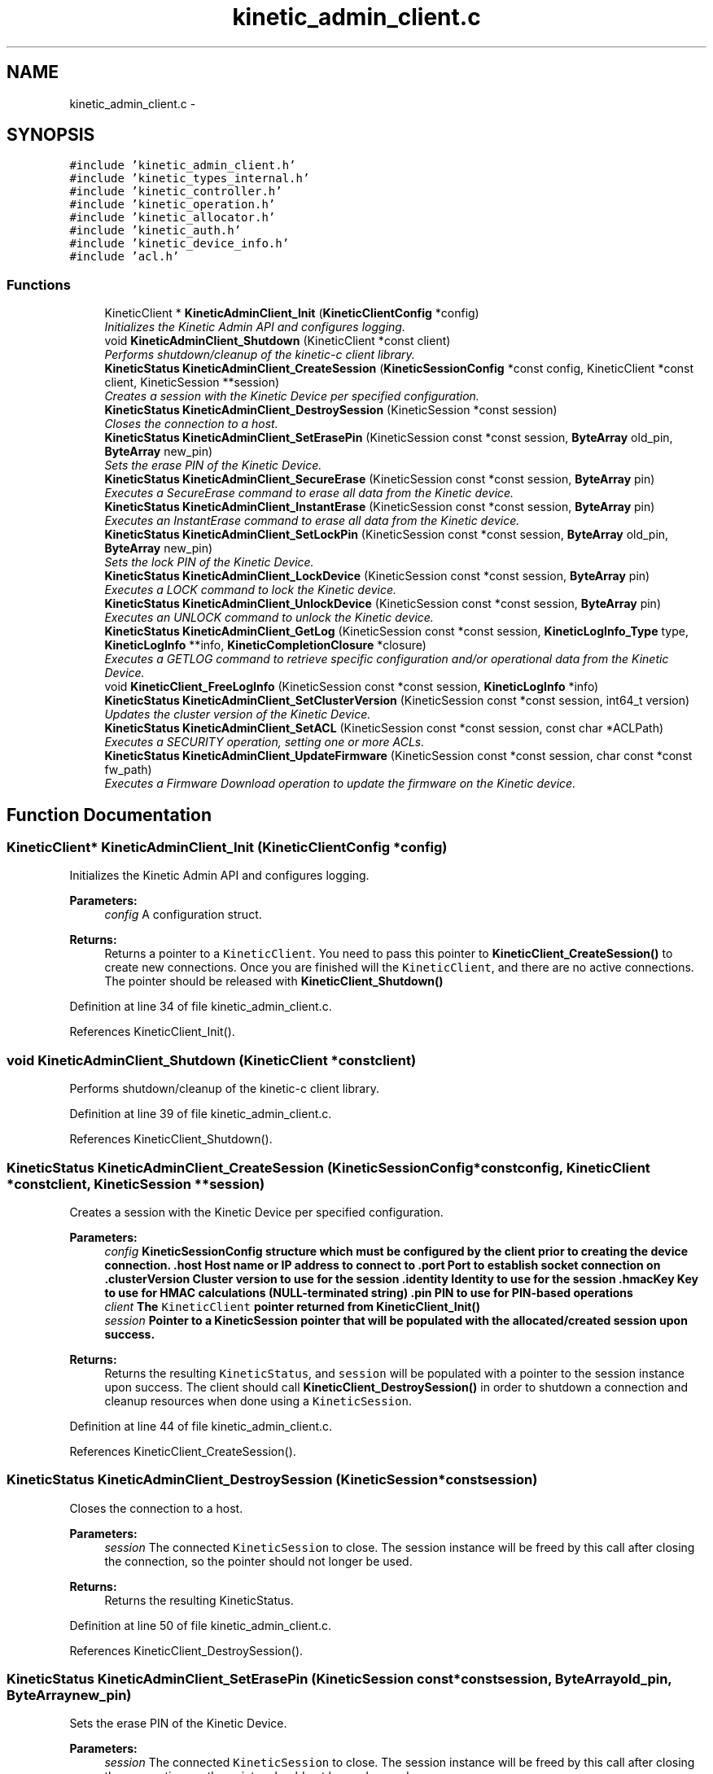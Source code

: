 .TH "kinetic_admin_client.c" 3 "Mon Mar 2 2015" "Version v0.12.0-beta" "kinetic-c" \" -*- nroff -*-
.ad l
.nh
.SH NAME
kinetic_admin_client.c \- 
.SH SYNOPSIS
.br
.PP
\fC#include 'kinetic_admin_client\&.h'\fP
.br
\fC#include 'kinetic_types_internal\&.h'\fP
.br
\fC#include 'kinetic_controller\&.h'\fP
.br
\fC#include 'kinetic_operation\&.h'\fP
.br
\fC#include 'kinetic_allocator\&.h'\fP
.br
\fC#include 'kinetic_auth\&.h'\fP
.br
\fC#include 'kinetic_device_info\&.h'\fP
.br
\fC#include 'acl\&.h'\fP
.br

.SS "Functions"

.in +1c
.ti -1c
.RI "KineticClient * \fBKineticAdminClient_Init\fP (\fBKineticClientConfig\fP *config)"
.br
.RI "\fIInitializes the Kinetic Admin API and configures logging\&. \fP"
.ti -1c
.RI "void \fBKineticAdminClient_Shutdown\fP (KineticClient *const client)"
.br
.RI "\fIPerforms shutdown/cleanup of the kinetic-c client library\&. \fP"
.ti -1c
.RI "\fBKineticStatus\fP \fBKineticAdminClient_CreateSession\fP (\fBKineticSessionConfig\fP *const config, KineticClient *const client, KineticSession **session)"
.br
.RI "\fICreates a session with the Kinetic Device per specified configuration\&. \fP"
.ti -1c
.RI "\fBKineticStatus\fP \fBKineticAdminClient_DestroySession\fP (KineticSession *const session)"
.br
.RI "\fICloses the connection to a host\&. \fP"
.ti -1c
.RI "\fBKineticStatus\fP \fBKineticAdminClient_SetErasePin\fP (KineticSession const *const session, \fBByteArray\fP old_pin, \fBByteArray\fP new_pin)"
.br
.RI "\fISets the erase PIN of the Kinetic Device\&. \fP"
.ti -1c
.RI "\fBKineticStatus\fP \fBKineticAdminClient_SecureErase\fP (KineticSession const *const session, \fBByteArray\fP pin)"
.br
.RI "\fIExecutes a SecureErase command to erase all data from the Kinetic device\&. \fP"
.ti -1c
.RI "\fBKineticStatus\fP \fBKineticAdminClient_InstantErase\fP (KineticSession const *const session, \fBByteArray\fP pin)"
.br
.RI "\fIExecutes an InstantErase command to erase all data from the Kinetic device\&. \fP"
.ti -1c
.RI "\fBKineticStatus\fP \fBKineticAdminClient_SetLockPin\fP (KineticSession const *const session, \fBByteArray\fP old_pin, \fBByteArray\fP new_pin)"
.br
.RI "\fISets the lock PIN of the Kinetic Device\&. \fP"
.ti -1c
.RI "\fBKineticStatus\fP \fBKineticAdminClient_LockDevice\fP (KineticSession const *const session, \fBByteArray\fP pin)"
.br
.RI "\fIExecutes a LOCK command to lock the Kinetic device\&. \fP"
.ti -1c
.RI "\fBKineticStatus\fP \fBKineticAdminClient_UnlockDevice\fP (KineticSession const *const session, \fBByteArray\fP pin)"
.br
.RI "\fIExecutes an UNLOCK command to unlock the Kinetic device\&. \fP"
.ti -1c
.RI "\fBKineticStatus\fP \fBKineticAdminClient_GetLog\fP (KineticSession const *const session, \fBKineticLogInfo_Type\fP type, \fBKineticLogInfo\fP **info, \fBKineticCompletionClosure\fP *closure)"
.br
.RI "\fIExecutes a GETLOG command to retrieve specific configuration and/or operational data from the Kinetic Device\&. \fP"
.ti -1c
.RI "void \fBKineticClient_FreeLogInfo\fP (KineticSession const *const session, \fBKineticLogInfo\fP *info)"
.br
.ti -1c
.RI "\fBKineticStatus\fP \fBKineticAdminClient_SetClusterVersion\fP (KineticSession const *const session, int64_t version)"
.br
.RI "\fIUpdates the cluster version of the Kinetic Device\&. \fP"
.ti -1c
.RI "\fBKineticStatus\fP \fBKineticAdminClient_SetACL\fP (KineticSession const *const session, const char *ACLPath)"
.br
.RI "\fIExecutes a SECURITY operation, setting one or more ACLs\&. \fP"
.ti -1c
.RI "\fBKineticStatus\fP \fBKineticAdminClient_UpdateFirmware\fP (KineticSession const *const session, char const *const fw_path)"
.br
.RI "\fIExecutes a Firmware Download operation to update the firmware on the Kinetic device\&. \fP"
.in -1c
.SH "Function Documentation"
.PP 
.SS "KineticClient* KineticAdminClient_Init (\fBKineticClientConfig\fP *config)"

.PP
Initializes the Kinetic Admin API and configures logging\&. 
.PP
\fBParameters:\fP
.RS 4
\fIconfig\fP A configuration struct\&.
.RE
.PP
\fBReturns:\fP
.RS 4
Returns a pointer to a \fCKineticClient\fP\&. You need to pass this pointer to \fBKineticClient_CreateSession()\fP to create new connections\&. Once you are finished will the \fCKineticClient\fP, and there are no active connections\&. The pointer should be released with \fBKineticClient_Shutdown()\fP 
.RE
.PP

.PP
Definition at line 34 of file kinetic_admin_client\&.c\&.
.PP
References KineticClient_Init()\&.
.SS "void KineticAdminClient_Shutdown (KineticClient *constclient)"

.PP
Performs shutdown/cleanup of the kinetic-c client library\&. 
.PP
Definition at line 39 of file kinetic_admin_client\&.c\&.
.PP
References KineticClient_Shutdown()\&.
.SS "\fBKineticStatus\fP KineticAdminClient_CreateSession (\fBKineticSessionConfig\fP *constconfig, KineticClient *constclient, KineticSession **session)"

.PP
Creates a session with the Kinetic Device per specified configuration\&. 
.PP
\fBParameters:\fP
.RS 4
\fIconfig\fP \fC\fBKineticSessionConfig\fP\fP structure which must be configured by the client prior to creating the device connection\&. \&.host Host name or IP address to connect to \&.port Port to establish socket connection on \&.clusterVersion Cluster version to use for the session \&.identity Identity to use for the session \&.hmacKey Key to use for HMAC calculations (NULL-terminated string) \&.pin PIN to use for PIN-based operations 
.br
\fIclient\fP The \fCKineticClient\fP pointer returned from \fBKineticClient_Init()\fP 
.br
\fIsession\fP Pointer to a KineticSession pointer that will be populated with the allocated/created session upon success\&.
.RE
.PP
\fBReturns:\fP
.RS 4
Returns the resulting \fCKineticStatus\fP, and \fCsession\fP will be populated with a pointer to the session instance upon success\&. The client should call \fBKineticClient_DestroySession()\fP in order to shutdown a connection and cleanup resources when done using a \fCKineticSession\fP\&. 
.RE
.PP

.PP
Definition at line 44 of file kinetic_admin_client\&.c\&.
.PP
References KineticClient_CreateSession()\&.
.SS "\fBKineticStatus\fP KineticAdminClient_DestroySession (KineticSession *constsession)"

.PP
Closes the connection to a host\&. 
.PP
\fBParameters:\fP
.RS 4
\fIsession\fP The connected \fCKineticSession\fP to close\&. The session instance will be freed by this call after closing the connection, so the pointer should not longer be used\&.
.RE
.PP
\fBReturns:\fP
.RS 4
Returns the resulting KineticStatus\&. 
.RE
.PP

.PP
Definition at line 50 of file kinetic_admin_client\&.c\&.
.PP
References KineticClient_DestroySession()\&.
.SS "\fBKineticStatus\fP KineticAdminClient_SetErasePin (KineticSession const *constsession, \fBByteArray\fPold_pin, \fBByteArray\fPnew_pin)"

.PP
Sets the erase PIN of the Kinetic Device\&. 
.PP
\fBParameters:\fP
.RS 4
\fIsession\fP The connected \fCKineticSession\fP to close\&. The session instance will be freed by this call after closing the connection, so the pointer should not longer be used\&. 
.br
\fIold_pin\fP Old erase PIN to change\&. 
.br
\fInew_pin\fP New erase PIN to change to\&.
.RE
.PP
\fBReturns:\fP
.RS 4
Returns the resulting KineticStatus\&. 
.RE
.PP

.PP
Definition at line 56 of file kinetic_admin_client\&.c\&.
.PP
References ByteArray::data, KINETIC_STATUS_MEMORY_ERROR, KINETIC_STATUS_MISSING_PIN, KINETIC_STATUS_SUCCESS, KineticAllocator_NewOperation(), KineticAuth_EnsureSslEnabled(), KineticController_ExecuteOperation(), KineticOperation_BuildSetPin(), and ByteArray::len\&.
.SS "\fBKineticStatus\fP KineticAdminClient_SecureErase (KineticSession const *constsession, \fBByteArray\fPpin)"

.PP
Executes a SecureErase command to erase all data from the Kinetic device\&. 
.PP
\fBParameters:\fP
.RS 4
\fIsession\fP The connected KineticSession to use for the operation\&. 
.br
\fIpin\fP PIN to send with operation, which must match the configured erase PIN\&.
.RE
.PP
\fBReturns:\fP
.RS 4
Returns the resulting KineticStatus\&. 
.RE
.PP

.PP
Definition at line 76 of file kinetic_admin_client\&.c\&.
.PP
References ByteArray::data, KINETIC_STATUS_MEMORY_ERROR, KINETIC_STATUS_MISSING_PIN, KINETIC_STATUS_SUCCESS, KineticAllocator_NewOperation(), KineticAuth_EnsureSslEnabled(), KineticController_ExecuteOperation(), KineticOperation_BuildErase(), and ByteArray::len\&.
.SS "\fBKineticStatus\fP KineticAdminClient_InstantErase (KineticSession const *constsession, \fBByteArray\fPpin)"

.PP
Executes an InstantErase command to erase all data from the Kinetic device\&. 
.PP
\fBParameters:\fP
.RS 4
\fIsession\fP The connected KineticSession to use for the operation\&. 
.br
\fIpin\fP PIN to send with operation, which must match the configured erase PIN\&.
.RE
.PP
\fBReturns:\fP
.RS 4
Returns the resulting KineticStatus\&. 
.RE
.PP

.PP
Definition at line 98 of file kinetic_admin_client\&.c\&.
.PP
References ByteArray::data, KINETIC_STATUS_MEMORY_ERROR, KINETIC_STATUS_MISSING_PIN, KINETIC_STATUS_SUCCESS, KineticAllocator_NewOperation(), KineticAuth_EnsureSslEnabled(), KineticController_ExecuteOperation(), KineticOperation_BuildErase(), and ByteArray::len\&.
.SS "\fBKineticStatus\fP KineticAdminClient_SetLockPin (KineticSession const *constsession, \fBByteArray\fPold_pin, \fBByteArray\fPnew_pin)"

.PP
Sets the lock PIN of the Kinetic Device\&. 
.PP
\fBParameters:\fP
.RS 4
\fIsession\fP The connected \fCKineticSession\fP to close\&. The session instance will be freed by this call after closing the connection, so the pointer should not longer be used\&. 
.br
\fIold_pin\fP Old erase PIN to change\&. 
.br
\fInew_pin\fP New erase PIN to change to\&.
.RE
.PP
\fBReturns:\fP
.RS 4
Returns the resulting KineticStatus\&. 
.RE
.PP

.PP
Definition at line 121 of file kinetic_admin_client\&.c\&.
.PP
References ByteArray::data, KINETIC_STATUS_MEMORY_ERROR, KINETIC_STATUS_MISSING_PIN, KINETIC_STATUS_SUCCESS, KineticAllocator_NewOperation(), KineticAuth_EnsureSslEnabled(), KineticController_ExecuteOperation(), KineticOperation_BuildSetPin(), and ByteArray::len\&.
.SS "\fBKineticStatus\fP KineticAdminClient_LockDevice (KineticSession const *constsession, \fBByteArray\fPpin)"

.PP
Executes a LOCK command to lock the Kinetic device\&. 
.PP
\fBParameters:\fP
.RS 4
\fIsession\fP The connected KineticSession to use for the operation\&. 
.br
\fIpin\fP PIN to send with operation, which must match the configured lock PIN\&.
.RE
.PP
\fBReturns:\fP
.RS 4
Returns the resulting KineticStatus\&. 
.RE
.PP

.PP
Definition at line 141 of file kinetic_admin_client\&.c\&.
.PP
References ByteArray::data, KINETIC_STATUS_MEMORY_ERROR, KINETIC_STATUS_MISSING_PIN, KINETIC_STATUS_SUCCESS, KineticAllocator_NewOperation(), KineticAuth_EnsureSslEnabled(), KineticController_ExecuteOperation(), KineticOperation_BuildLockUnlock(), and ByteArray::len\&.
.SS "\fBKineticStatus\fP KineticAdminClient_UnlockDevice (KineticSession const *constsession, \fBByteArray\fPpin)"

.PP
Executes an UNLOCK command to unlock the Kinetic device\&. 
.PP
\fBParameters:\fP
.RS 4
\fIsession\fP The connected KineticSession to use for the operation\&. 
.br
\fIpin\fP PIN to send with operation, which must match the configured lock PIN\&.
.RE
.PP
\fBReturns:\fP
.RS 4
Returns the resulting KineticStatus\&. 
.RE
.PP

.PP
Definition at line 163 of file kinetic_admin_client\&.c\&.
.PP
References ByteArray::data, KINETIC_STATUS_MEMORY_ERROR, KINETIC_STATUS_MISSING_PIN, KINETIC_STATUS_SUCCESS, KineticAllocator_NewOperation(), KineticAuth_EnsureSslEnabled(), KineticController_ExecuteOperation(), KineticOperation_BuildLockUnlock(), and ByteArray::len\&.
.SS "\fBKineticStatus\fP KineticAdminClient_GetLog (KineticSession const *constsession, \fBKineticLogInfo_Type\fPtype, \fBKineticLogInfo\fP **info, \fBKineticCompletionClosure\fP *closure)"

.PP
Executes a GETLOG command to retrieve specific configuration and/or operational data from the Kinetic Device\&. 
.PP
\fBParameters:\fP
.RS 4
\fIsession\fP The connected KineticSession to use for the operation 
.br
\fItype\fP KineticLogDataType specifying data type to retrieve\&. 
.br
\fIinfo\fP \fBKineticLogInfo\fP pointer, which will be assigned to a dynamically allocated structure populated with the requested data, if successful\&. The client should call free() on this pointer in order to free the root and any nested structures\&. 
.br
\fIclosure\fP Optional closure\&. If specified, operation will be executed in asynchronous mode, and closure callback will be called upon completion in another thread\&.
.RE
.PP
\fBReturns:\fP
.RS 4
Returns 0 upon success, -1 or the Kinetic status code upon failure 
.RE
.PP

.PP
Definition at line 185 of file kinetic_admin_client\&.c\&.
.PP
References KINETIC_STATUS_MEMORY_ERROR, KineticAllocator_NewOperation(), KineticController_ExecuteOperation(), and KineticOperation_BuildGetLog()\&.
.SS "void KineticClient_FreeLogInfo (KineticSession const *constsession, \fBKineticLogInfo\fP *info)"

.PP
Definition at line 204 of file kinetic_admin_client\&.c\&.
.PP
References KineticLogInfo_Free()\&.
.SS "\fBKineticStatus\fP KineticAdminClient_SetClusterVersion (KineticSession const *constsession, int64_tversion)"

.PP
Updates the cluster version of the Kinetic Device\&. 
.PP
\fBParameters:\fP
.RS 4
\fIsession\fP The connected KineticSession to use for the operation\&. 
.br
\fIversion\fP New cluster version\&.
.RE
.PP
\fBReturns:\fP
.RS 4
Returns the resulting KineticStatus\&. 
.RE
.PP

.PP
Definition at line 215 of file kinetic_admin_client\&.c\&.
.PP
References KINETIC_STATUS_MEMORY_ERROR, KineticAllocator_NewOperation(), KineticController_ExecuteOperation(), and KineticOperation_BuildSetClusterVersion()\&.
.SS "\fBKineticStatus\fP KineticAdminClient_SetACL (KineticSession const *constsession, const char *ACLPath)"

.PP
Executes a SECURITY operation, setting one or more ACLs\&. 
.PP
\fBParameters:\fP
.RS 4
\fIsession\fP The connected KineticSession to use for the operation 
.br
\fIACLPath\fP Path to a JSON file containing one or more ACLs\&.
.RE
.PP
\fBReturns:\fP
.RS 4
Returns 0 upon success, -1 or the Kinetic status code upon failure\&. 
.RE
.PP

.PP
Definition at line 228 of file kinetic_admin_client\&.c\&.
.PP
References acl_of_file(), ACL_OK, KINETIC_STATUS_ACL_ERROR, KINETIC_STATUS_INVALID_REQUEST, KINETIC_STATUS_MEMORY_ERROR, KineticAllocator_NewOperation(), KineticController_ExecuteOperation(), and KineticOperation_BuildSetACL()\&.
.SS "\fBKineticStatus\fP KineticAdminClient_UpdateFirmware (KineticSession const *constsession, char const *constfw_path)"

.PP
Executes a Firmware Download operation to update the firmware on the Kinetic device\&. 
.PP
\fBParameters:\fP
.RS 4
\fIsession\fP The connected KineticSession to use for the operation\&. 
.br
\fIfw_path\fP Path to firmware update image file\&.
.RE
.PP
\fBReturns:\fP
.RS 4
Returns the resulting KineticStatus\&. 
.RE
.PP

.PP
Definition at line 259 of file kinetic_admin_client\&.c\&.
.PP
References KINETIC_STATUS_MEMORY_ERROR, KINETIC_STATUS_SUCCESS, KineticAllocator_NewOperation(), KineticController_ExecuteOperation(), and KineticOperation_BuildUpdateFirmware()\&.
.SH "Author"
.PP 
Generated automatically by Doxygen for kinetic-c from the source code\&.
